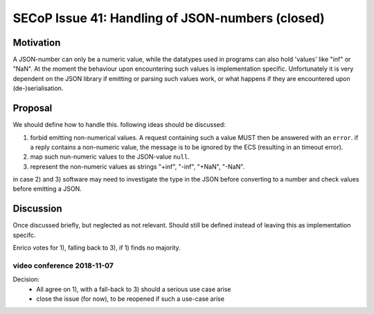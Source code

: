 SECoP Issue 41: Handling of JSON-numbers (closed)
=================================================

Motivation
----------
A JSON-number can only be a numeric value, while the datatypes used in programs can
also hold 'values' like "inf" or "NaN".
At the moment the behaviour upon encountering such values is implementation specific.
Unfortunately it is very dependent on the JSON library if emitting or parsing such values work,
or what happens if they are encountered upon (de-)serialisation.

Proposal
--------
We should define how to handle this. following ideas should be discussed:

1) forbid emitting non-numerical values. A request containing such a value MUST then be answered with an ``error``.
   if a reply contains a non-numeric value, the message is to be ignored by the ECS (resulting in an timeout error).

2) map such nun-numeric values to the JSON-value ``null``.

3) represent the non-numeric values as strings "+inf", "-inf", "+NaN", "-NaN".

in case 2) and 3) software may need to investigate the type in the JSON before converting to a number and check values before emitting a JSON.


Discussion
----------
Once discussed briefly, but neglected as not relevant.
Should still be defined instead of leaving this as implementation specifc.

Enrico votes for 1), falling back to 3), if 1) finds no majority.

video conference 2018-11-07
~~~~~~~~~~~~~~~~~~~~~~~~~~~

Decision:
 - All agree on 1), with a fall-back to 3) should a serious use case arise
 - close the issue (for now), to be reopened if such a use-case arise
